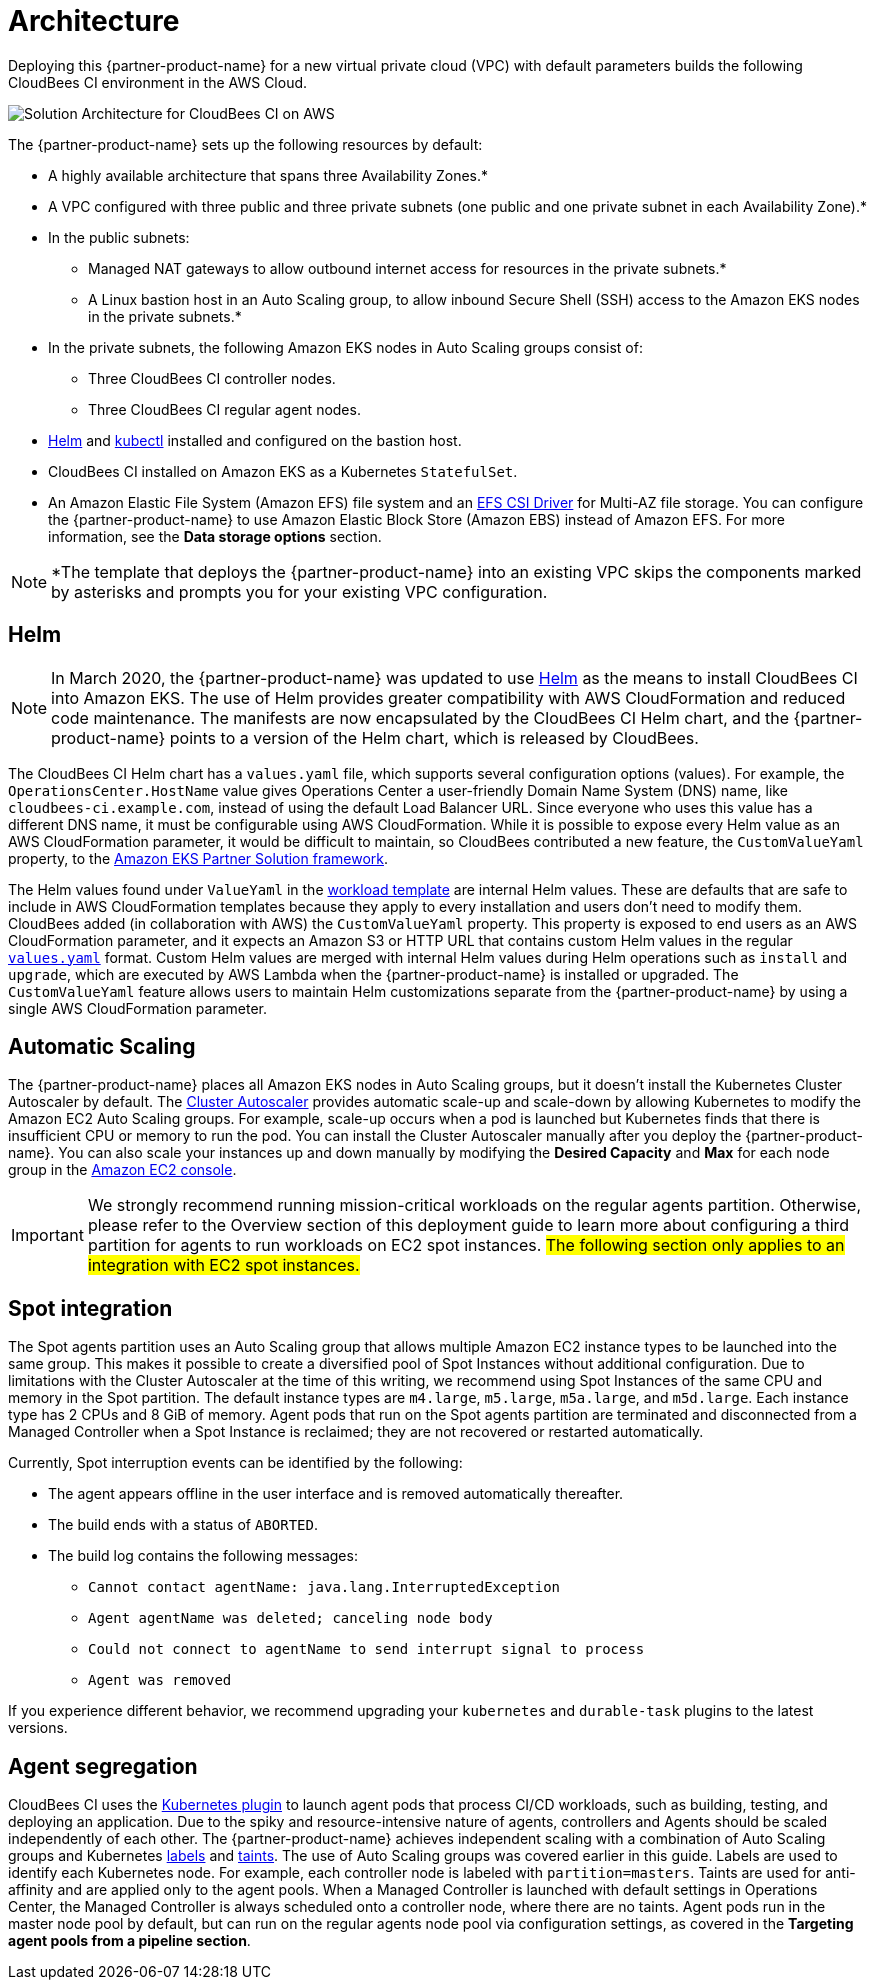 :xrefstyle: short

# Architecture

Deploying this {partner-product-name} for a new virtual private cloud (VPC) with default parameters builds the following CloudBees CI environment in the AWS Cloud.

image::../../../docs/images/cbci-aws-eks-arch-diagram.png[Solution Architecture for CloudBees CI on AWS]

The {partner-product-name} sets up the following resources by default:

* A highly available architecture that spans three Availability Zones.*
* A VPC configured with three public and three private subnets (one public and one 
private subnet in each Availability Zone).*
* In the public subnets:
** Managed NAT gateways to allow outbound internet access for resources in the private subnets.*
** A Linux bastion host in an Auto Scaling group, to allow inbound Secure Shell (SSH) access to the Amazon EKS nodes in the private subnets.*
* In the private subnets, the following Amazon EKS nodes in Auto Scaling groups consist of:
** Three CloudBees CI controller nodes.
** Three CloudBees CI regular agent nodes.
* https://helm.sh/[Helm^] and https://kubernetes.io/docs/reference/kubectl/overview/[kubectl^] installed and configured on the bastion host.
* CloudBees CI installed on Amazon EKS as a Kubernetes `StatefulSet`.
* An Amazon Elastic File System (Amazon EFS) file system and an https://docs.aws.amazon.com/eks/latest/userguide/efs-csi.html[EFS CSI Driver^] for 
Multi-AZ file storage. You can configure the {partner-product-name} to use Amazon Elastic Block 
Store (Amazon EBS) instead of Amazon EFS. For more information, see the **Data 
storage options** section.

NOTE: *The template that deploys the {partner-product-name} into an existing VPC skips the components marked by asterisks and prompts you for your existing VPC configuration.

## Helm
NOTE: In March 2020, the {partner-product-name} was updated to use https://helm.sh/[Helm^] as the means to install CloudBees CI into Amazon EKS. The use of Helm provides greater compatibility with AWS CloudFormation and reduced code maintenance. The manifests are now encapsulated by the CloudBees CI Helm chart, and the {partner-product-name} points to a version of the Helm chart, which is released by CloudBees.

The CloudBees CI Helm chart has a `values.yaml` file, which supports several configuration 
options (values). For example, the `OperationsCenter.HostName` value gives Operations Center a user-friendly Domain Name System (DNS) name, like `cloudbees-ci.example.com`, instead of using the default Load Balancer URL. Since everyone who uses this value has a different DNS name, it must be configurable using AWS CloudFormation. While it is possible to expose every Helm value as an AWS CloudFormation parameter, it would be difficult to maintain, so CloudBees contributed a new feature, the `CustomValueYaml` property, to the https://aws.amazon.com/quickstart/architecture/amazon-eks/[Amazon EKS Partner Solution framework^].

The Helm values found under `ValueYaml` in the https://github.com/aws-quickstart/quickstart-cloudbees-core/blob/master/templates/cloudbees-core-workload.template.yaml[workload template^] are internal Helm values. These are defaults that are safe to include in AWS CloudFormation templates because they apply to every installation and users don’t need to modify them. CloudBees added (in collaboration with AWS) the `CustomValueYaml` property. This property is exposed to end users as an AWS CloudFormation parameter, and it expects an Amazon S3 or HTTP URL that contains custom Helm values in the regular https://github.com/aws-quickstart/quickstart-cloudbees-core/blob/master/examples/customValues.yaml[`values.yaml`^] format. Custom Helm values are merged with internal Helm values during Helm operations such as `install` and `upgrade`, which are executed by AWS Lambda when the {partner-product-name} is installed or upgraded. The `CustomValueYaml` feature allows users to maintain Helm customizations
separate from the {partner-product-name} by using a single AWS CloudFormation parameter.

## Automatic Scaling
The {partner-product-name} places all Amazon EKS nodes in Auto Scaling groups, but it doesn’t install the Kubernetes Cluster Autoscaler by default. The https://github.com/kubernetes/autoscaler/tree/master/cluster-autoscaler[Cluster Autoscaler^] provides automatic scale-up and scale-down by allowing Kubernetes to modify the Amazon EC2 Auto Scaling groups. For example, scale-up occurs when a pod is launched but Kubernetes finds that there is insufficient CPU or memory to run the pod. You can install the Cluster Autoscaler 
manually after you deploy the {partner-product-name}. You can also scale your instances up and down manually by modifying the **Desired Capacity** and **Max** for each node group in the https://console.aws.amazon.com/ec2/[Amazon EC2 console^].

IMPORTANT: We strongly recommend running mission-critical workloads on the regular agents partition. Otherwise, please refer to the Overview section of this deployment guide to learn more about configuring a third partition for agents to run workloads on EC2 spot instances. #The following section only applies to an integration with EC2 spot instances.#

## Spot integration
The Spot agents partition uses an Auto Scaling group that allows multiple Amazon EC2 instance types to be launched into the same group. This makes it possible to create a diversified pool of Spot Instances without additional configuration. Due to limitations with the Cluster Autoscaler at the time of this writing, we recommend using Spot Instances of the same CPU and memory in the Spot partition. The default instance types are `m4.large`, `m5.large`, `m5a.large`, and `m5d.large`. Each instance type has 2 CPUs and 8 GiB of memory.
Agent pods that run on the Spot agents partition are terminated and disconnected from a Managed Controller when a Spot Instance is reclaimed; they are not recovered or restarted automatically.

Currently, Spot interruption events can be identified by the following:

* The agent appears offline in the user interface and is removed automatically thereafter.
* The build ends with a status of `ABORTED`.
* The build log contains the following messages:
** `Cannot contact agentName: java.lang.InterruptedException`
** `Agent agentName was deleted; canceling node body`
** `Could not connect to agentName to send interrupt signal to process`
** `Agent was removed`

If you experience different behavior, we recommend upgrading your `kubernetes` and `durable-task` plugins to the latest versions.

## Agent segregation
CloudBees CI uses the https://wiki.jenkins.io/display/JENKINS/Kubernetes+Plugin[Kubernetes plugin^] to launch agent pods that process CI/CD workloads, such as building, testing, and deploying an application. Due to the spiky and resource-intensive nature of agents, controllers and Agents should be scaled independently of each other.
The {partner-product-name} achieves independent scaling with a combination of Auto Scaling groups and Kubernetes https://kubernetes.io/docs/concepts/overview/working-with-objects/labels/[labels^] and https://kubernetes.io/docs/concepts/configuration/taint-and-toleration/[taints^]. The use of Auto Scaling groups was covered earlier in this guide. Labels are used to identify each Kubernetes node. For example, each controller node is labeled with `partition=masters`. Taints are used for anti-affinity and are applied only to the agent pools. When a Managed Controller is launched with default settings in Operations Center, the Managed Controller is always scheduled onto a controller node, where there are no taints. Agent pods run in the master node pool by default, but can run on the regular agents node pool via configuration settings, as covered in the **Targeting agent pools from a pipeline section**.



